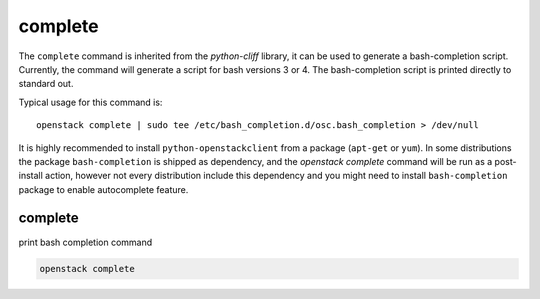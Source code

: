 ========
complete
========

The ``complete`` command is inherited from the `python-cliff` library, it can
be used to generate a bash-completion script. Currently, the command will
generate a script for bash versions 3 or 4. The bash-completion script is
printed directly to standard out.

Typical usage for this command is::

  openstack complete | sudo tee /etc/bash_completion.d/osc.bash_completion > /dev/null

It is highly recommended to install ``python-openstackclient`` from a package
(``apt-get`` or ``yum``). In some distributions the package ``bash-completion`` is shipped
as dependency, and the `openstack complete` command will be run as a post-install action,
however not every distribution include this dependency and you might need to install
``bash-completion`` package to enable autocomplete feature.

complete
--------

print bash completion command

.. program:: complete
.. code:: bash

    openstack complete
